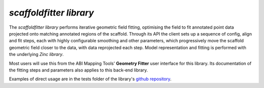 *scaffoldfitter library*
========================

The *scaffoldfitter library* performs iterative geometric field fitting, optimising the field to fit annotated point data projected onto matching annotated regions of the scaffold. Through its API the client sets up a sequence of config, align and fit steps, each with highly configurable smoothing and other parameters, which progressively move the scaffold geometric field closer to the data, with data reprojected each step. Model representation and fitting is performed with the underlying *Zinc library*.

Most users will use this from the ABI Mapping Tools' **Geometry Fitter** user interface for this library. Its documentation of the fitting steps and parameters also applies to this back-end library.

Examples of direct usage are in the tests folder of the library's `github repository <https://github.com/ABI-Software/scaffoldfitter>`_.
